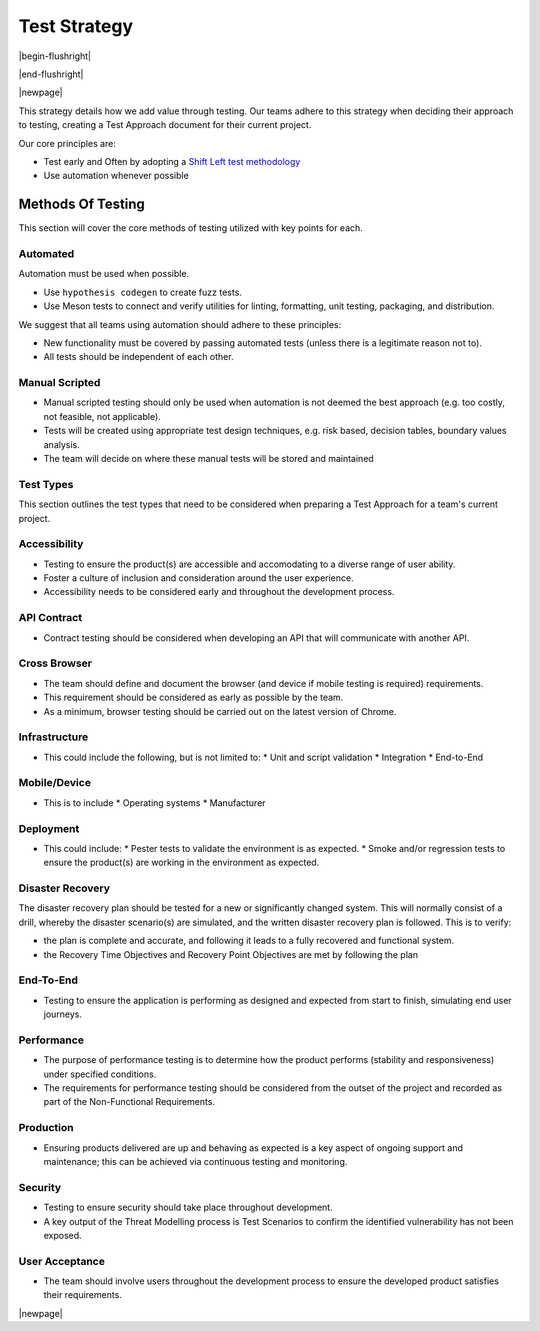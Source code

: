 

=============
Test Strategy
=============

|begin-flushright|

.. article-info::
   :author: Eden Ross Duff MSc (adapted from UK Hydrographic Office materials under an MIT license)
   :date: 25-Sep-2023
   :read-time: 15 min read
   :class-container: sd-p-2 sd-outline-muted sd-rounded-1

|end-flushright|

.. dropdown:: License Notice
   :icon: law

   Copyright (c) 2021 UK Hydrographic Office

   Permission is hereby granted, free of charge, to any person obtaining a
   copy of this software and associated documentation files (the "Software"),
   to deal in the Software without restriction, including without limitation
   the rights to use, copy, modify, merge, publish, distribute, sublicense,
   and/or sell copies of the Software, and to permit persons to whom the
   Software is furnished to do so, subject to the following conditions:

   The above copyright notice and this permission notice shall be included
   in all copies or substantial portions of the Software.

   THE SOFTWARE IS PROVIDED "AS IS", WITHOUT WARRANTY OF ANY KIND, EXPRESS
   OR IMPLIED, INCLUDING BUT NOT LIMITED TO THE WARRANTIES OF MERCHANTABILITY,
   FITNESS FOR A PARTICULAR PURPOSE AND NONINFRINGEMENT. IN NO EVENT SHALL
   THE AUTHORS OR COPYRIGHT HOLDERS BE LIABLE FOR ANY CLAIM, DAMAGES OR OTHER
   LIABILITY, WHETHER IN AN ACTION OF CONTRACT, TORT OR OTHERWISE, ARISING
   FROM, OUT OF OR IN CONNECTION WITH THE SOFTWARE OR THE USE OR OTHER
   DEALINGS IN THE SOFTWARE.

|newpage|

This strategy details how we add value through testing.
Our teams adhere to this strategy when deciding their approach to testing,
creating a Test Approach document for their current project.

Our core principles are:

* Test early and Often by adopting a `Shift Left test methodology <https://smartbear.com/learn/automated-testing/shifting-left-in-testing/>`_
* Use automation whenever possible

Methods Of Testing
------------------

This section will cover the core methods of testing utilized
with key points for each.

Automated
^^^^^^^^^

Automation must be used when possible.

* Use ``hypothesis codegen`` to create fuzz tests.
* Use Meson tests to connect and verify utilities for
  linting, formatting, unit testing, packaging, and distribution.

We suggest that all teams using automation should adhere to these principles:

* New functionality must be covered by passing automated tests
  (unless there is a legitimate reason not to).
* All tests should be independent of each other.

Manual Scripted
^^^^^^^^^^^^^^^

* Manual scripted testing should only be used when automation is not deemed
  the best approach (e.g. too costly, not feasible, not applicable).
* Tests will be created using appropriate test design techniques, e.g.
  risk based, decision tables, boundary values analysis.
* The team will decide on where these manual tests will be stored and
  maintained

Test Types
^^^^^^^^^^

This section outlines the test types that need to be considered when
preparing a Test Approach for a team's current project.

Accessibility
^^^^^^^^^^^^^

* Testing to ensure the product(s) are accessible and accomodating to a
  diverse range of user ability.
* Foster a culture of inclusion and consideration around the user experience.
* Accessibility needs to be considered early and throughout the development
  process.

API Contract
^^^^^^^^^^^^

* Contract testing should be considered when developing an API that will
  communicate with another API.

Cross Browser
^^^^^^^^^^^^^

* The team should define and document the browser (and device if mobile
  testing is required) requirements.
* This requirement should be considered as early as possible by the team.
* As a minimum, browser testing should be carried out on the latest
  version of Chrome.

Infrastructure
^^^^^^^^^^^^^^

* This could include the following, but is not limited to:
  * Unit and script validation
  * Integration
  * End-to-End

Mobile/Device
^^^^^^^^^^^^^

* This is to include
  * Operating systems
  * Manufacturer

Deployment
^^^^^^^^^^

* This could include:
  * Pester tests to validate the environment is as expected.
  * Smoke and/or regression tests to ensure the product(s) are working
  in the environment as expected.

Disaster Recovery
^^^^^^^^^^^^^^^^^

The disaster recovery plan should be tested for a new or significantly
changed system.  This will normally consist of a drill, whereby the
disaster scenario(s) are simulated, and the written disaster recovery
plan is followed.  This is to verify:

* the plan is complete and accurate, and following it leads to a fully
  recovered and functional system.
* the Recovery Time Objectives and Recovery Point Objectives are met by
  following the plan

End-To-End
^^^^^^^^^^

* Testing to ensure the application is performing as designed and expected
  from start to finish, simulating end user journeys.

Performance
^^^^^^^^^^^

* The purpose of performance testing is to determine how the product
  performs (stability and responsiveness) under specified conditions.
* The requirements for performance testing should be considered from the
  outset of the project and recorded as part of the Non-Functional
  Requirements.

Production
^^^^^^^^^^

* Ensuring products delivered are up and behaving as expected is a key
  aspect of ongoing support and maintenance; this can be achieved via
  continuous testing and monitoring.

Security
^^^^^^^^

* Testing to ensure security should take place throughout development.
* A key output of the Threat Modelling process is Test Scenarios to
  confirm the identified vulnerability has not been exposed.

User Acceptance
^^^^^^^^^^^^^^^

* The team should involve users throughout the development process to
  ensure the developed product satisfies their requirements.

|newpage|

